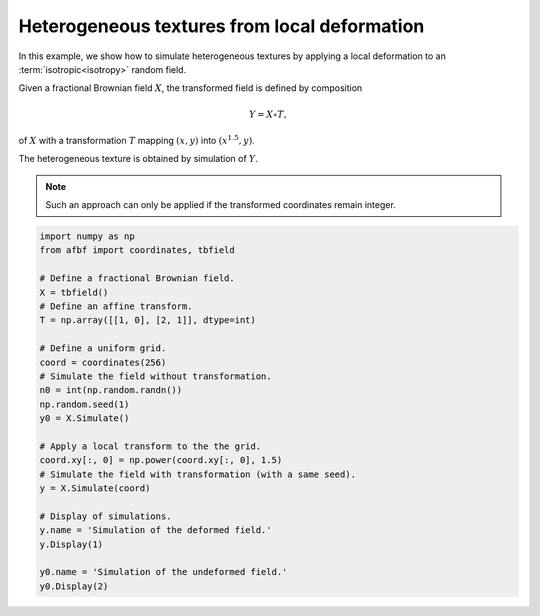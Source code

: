 
.. DO NOT EDIT.
.. THIS FILE WAS AUTOMATICALLY GENERATED BY SPHINX-GALLERY.
.. TO MAKE CHANGES, EDIT THE SOURCE PYTHON FILE:
.. "auto_examples\HeterogeneousFields\plot_localdeformfield.py"
.. LINE NUMBERS ARE GIVEN BELOW.

.. only:: html

    .. note::
        :class: sphx-glr-download-link-note

        Click :ref:`here <sphx_glr_download_auto_examples_HeterogeneousFields_plot_localdeformfield.py>`
        to download the full example code

.. rst-class:: sphx-glr-example-title

.. _sphx_glr_auto_examples_HeterogeneousFields_plot_localdeformfield.py:


=============================================
Heterogeneous textures from local deformation
=============================================

.. codeauthor:: Frédéric Richard <frederic.richard_at_univ-amu.fr>

In this example, we show how to simulate
heterogeneous textures by applying a local deformation
to an :term:`isotropic<isotropy>` random field.

Given a fractional Brownian field :math:`X`, the transformed field
is defined by composition

.. math::
    Y = X \circ T,

of :math:`X` with a transformation :math:`T` mapping :math:`(x, y)`
into :math:`(x^{1.5}, y)`.

The heterogeneous texture is obtained by simulation of :math:`Y`.

.. note::
    Such an approach can only be applied if the transformed coordinates
    remain integer.

.. GENERATED FROM PYTHON SOURCE LINES 66-92



.. rst-class:: sphx-glr-horizontal


    *

      .. image:: /auto_examples/HeterogeneousFields/images/sphx_glr_plot_localdeformfield_001.png
          :alt: Simulation of the deformed field.
          :class: sphx-glr-multi-img

    *

      .. image:: /auto_examples/HeterogeneousFields/images/sphx_glr_plot_localdeformfield_002.png
          :alt: Simulation of the undeformed field.
          :class: sphx-glr-multi-img





.. code-block:: default

    import numpy as np
    from afbf import coordinates, tbfield

    # Define a fractional Brownian field.
    X = tbfield()
    # Define an affine transform.
    T = np.array([[1, 0], [2, 1]], dtype=int)

    # Define a uniform grid.
    coord = coordinates(256)
    # Simulate the field without transformation.
    n0 = int(np.random.randn())
    np.random.seed(1)
    y0 = X.Simulate()

    # Apply a local transform to the the grid.
    coord.xy[:, 0] = np.power(coord.xy[:, 0], 1.5)
    # Simulate the field with transformation (with a same seed).
    y = X.Simulate(coord)

    # Display of simulations.
    y.name = 'Simulation of the deformed field.'
    y.Display(1)

    y0.name = 'Simulation of the undeformed field.'
    y0.Display(2)


.. rst-class:: sphx-glr-timing

   **Total running time of the script:** ( 0 minutes  47.024 seconds)


.. _sphx_glr_download_auto_examples_HeterogeneousFields_plot_localdeformfield.py:


.. only :: html

 .. container:: sphx-glr-footer
    :class: sphx-glr-footer-example



  .. container:: sphx-glr-download sphx-glr-download-python

     :download:`Download Python source code: plot_localdeformfield.py <plot_localdeformfield.py>`



  .. container:: sphx-glr-download sphx-glr-download-jupyter

     :download:`Download Jupyter notebook: plot_localdeformfield.ipynb <plot_localdeformfield.ipynb>`


.. only:: html

 .. rst-class:: sphx-glr-signature

    `Gallery generated by Sphinx-Gallery <https://sphinx-gallery.github.io>`_
